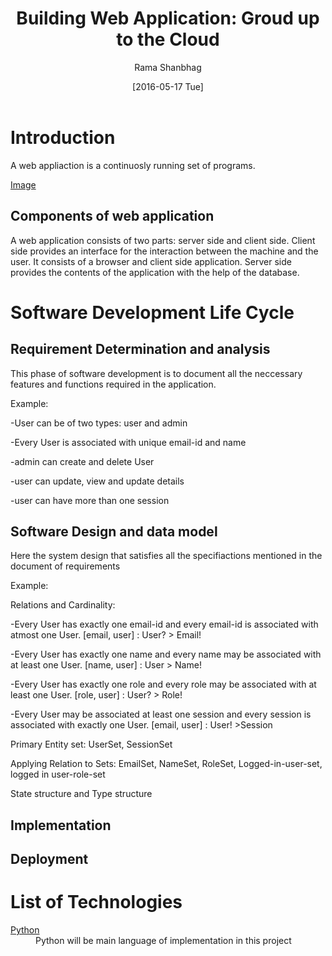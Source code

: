 #+TITLE: Building Web Application: Groud up to the Cloud
#+AUTHOR: Rama Shanbhag
#+DATE: [2016-05-17 Tue]
*  Introduction
A web appliaction is a continuosly running set of programs.
- [[./IMG_20160517_092640205.jpg][Image]] ::
** Components of web application
A web application consists of two parts: server side and client side.  Client
side provides an interface for the interaction between the machine and the
user.  It consists of a browser and client side application. Server side
provides the contents of the application with the help of the database. 
*  Software Development Life Cycle
**  Requirement Determination and analysis 
This phase of software development is to document all the neccessary features
and functions required in the application.

Example:

-User can be of two types: user and admin

-Every User is associated with unique email-id and name

-admin can create and delete User

-user can update, view and update details 

-user can have more than one session

**  Software Design and data model
Here the system design that satisfies all the specifiactions mentioned in the
document of requirements

Example:

Relations and Cardinality:

-Every User has exactly one email-id and every email-id is associated with
atmost one User. [email, user] : User? > Email!

-Every User has exactly one name and every name may be associated with 
at least one User. [name, user] : User > Name!

-Every User has exactly one role and every role may be associated with
at least one User. [role, user] : User? > Role!

-Every User may be associated at least one session and every session is associated with
exactly one User. [email, user] : User! >Session


Primary Entity set:
UserSet, SessionSet

Applying Relation to Sets: 
EmailSet, NameSet, RoleSet, Logged-in-user-set, logged in user-role-set 

State structure and Type structure 


**  Implementation

**  Deployment 
* List of Technologies
- [[https://www.python.org][Python]] :: Python will be main language of implementation in this project
